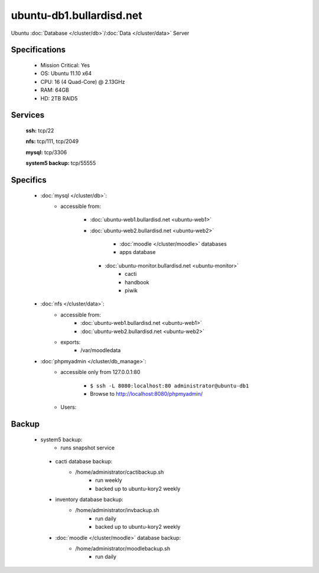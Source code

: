 .. _server_ubuntu-db1:
.. index:: database, data

=========================
ubuntu-db1.bullardisd.net
=========================

Ubuntu :doc:`Database </cluster/db>`/:doc:`Data </cluster/data>` Server

Specifications
==============

    * Mission Critical: Yes
    * OS: Ubuntu 11.10 x64
    * CPU: 16 (4 Quad-Core) @ 2.13GHz
    * RAM: 64GB
    * HD: 2TB RAID5

Services
========

    **ssh:** tcp/22

    **nfs:** tcp/111, tcp/2049

    **mysql:** tcp/3306

    **system5 backup:** tcp/55555

Specifics
=========

    * :doc:`mysql </cluster/db>`:
       * accessible from:

           * :doc:`ubuntu-web1.bullardisd.net <ubuntu-web1>`
           * :doc:`ubuntu-web2.bullardisd.net <ubuntu-web2>`

                * :doc:`moodle </cluster/moodle>` databases
                * apps database

            * :doc:`ubuntu-monitor.bullardisd.net <ubuntu-monitor>`
                * cacti
                * handbook
                * piwik

    * :doc:`nfs </cluster/data>`:
        * accessible from:
            * :doc:`ubuntu-web1.bullardisd.net <ubuntu-web1>`
            * :doc:`ubuntu-web2.bullardisd.net <ubuntu-web2>`
        * exports:
            * /var/moodledata

    * :doc:`phpmyadmin </cluster/db_manage>`:
        * accessible only from 127.0.0.1:80

            *  ``$ ssh -L 8080:localhost:80 administrator@ubuntu-db1``
            * Browse to http://localhost:8080/phpmyadmin/

        * Users:

Backup
======

   * system5 backup:
        * runs snapshot service

    * cacti database backup:
        * /home/administrator/cactibackup.sh
            * run weekly
            * backed up to ubuntu-kory2 weekly
              
    * inventory database backup:
        * /home/administrator/invbackup.sh
            * run daily
            * backed up to ubuntu-kory2 weekly

    * :doc:`moodle </cluster/moodle>` database backup:
        * /home/administrator/moodlebackup.sh
            * run daily
